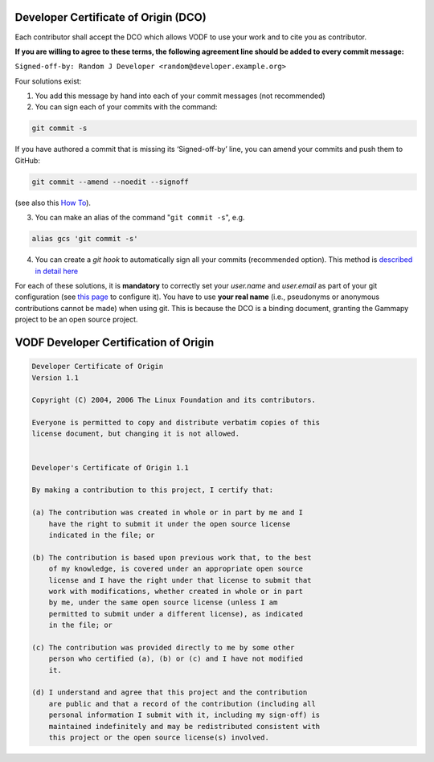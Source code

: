 .. _DCOaccept:

=======================================
 Developer Certificate of Origin (DCO)
=======================================

Each contributor shall accept the DCO which allows VODF to use your work and to
cite you as contributor.

**If you are willing to agree to these terms, the following agreement line should be added to every commit message:**

``Signed-off-by: Random J Developer <random@developer.example.org>``

Four solutions exist:

1. You add this message by hand into each of your commit messages (not recommended)

2. You can sign each of your commits with the command:

.. code:: sh

   git commit -s

If you have authored a commit that is missing its ‘Signed-off-by’ line, you can amend your commits and push them to
GitHub:

.. code:: sh

   git commit --amend --noedit --signoff

(see also this `How To <https://github.com/src-d/guide/blob/master/developer-community/fix-DCO.md#how-to-add-sign-offs-retroactively>`_).

3. You can make an alias of the command "``git commit -s``", e.g.

.. code:: sh

   alias gcs 'git commit -s'

4. You can create a *git hook* to automatically sign all your commits
   (recommended option). This method is `described in detail here <https://github.com/src-d/guide/blob/master/developer-community/fix-DCO.md#how-to-prevent-missing-sign-offs-in-the-future>`_


For each of these solutions, it is **mandatory** to correctly set your `user.name` and `user.email` as part of your git
configuration (see `this page <https://docs.github.com/en/account-and-profile/setting-up-and-managing-your-personal-account-on-github/managing-email-preferences/setting-your-commit-email-address>`_ to configure it).
You have to use **your real name** (i.e., pseudonyms or anonymous contributions cannot be made) when using git. This is
because the DCO is a binding document, granting the Gammapy project to be an open source project.

.. _DCO:

========================================
 VODF Developer Certification of Origin
========================================

..  code-block:: text
    :name: "DCO"

    Developer Certificate of Origin
    Version 1.1

    Copyright (C) 2004, 2006 The Linux Foundation and its contributors.

    Everyone is permitted to copy and distribute verbatim copies of this
    license document, but changing it is not allowed.


    Developer's Certificate of Origin 1.1

    By making a contribution to this project, I certify that:

    (a) The contribution was created in whole or in part by me and I
        have the right to submit it under the open source license
        indicated in the file; or

    (b) The contribution is based upon previous work that, to the best
        of my knowledge, is covered under an appropriate open source
        license and I have the right under that license to submit that
        work with modifications, whether created in whole or in part
        by me, under the same open source license (unless I am
        permitted to submit under a different license), as indicated
        in the file; or

    (c) The contribution was provided directly to me by some other
        person who certified (a), (b) or (c) and I have not modified
        it.

    (d) I understand and agree that this project and the contribution
        are public and that a record of the contribution (including all
        personal information I submit with it, including my sign-off) is
        maintained indefinitely and may be redistributed consistent with
        this project or the open source license(s) involved.
